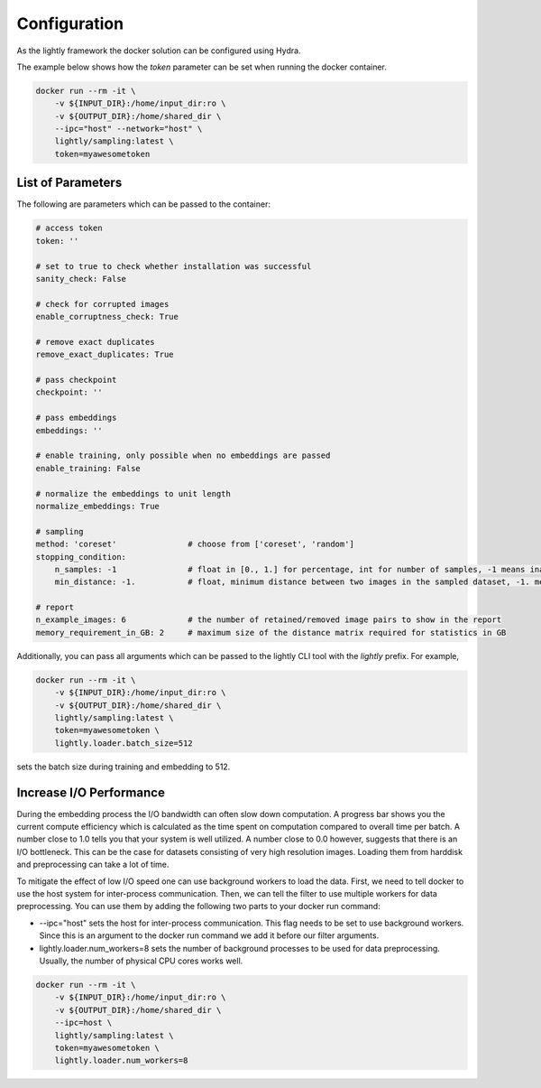 Configuration
===================================

As the lightly framework the docker solution can be configured using Hydra.

The example below shows how the `token` parameter can be set when running the docker container.

.. code-block:: console

    docker run --rm -it \
        -v ${INPUT_DIR}:/home/input_dir:ro \
        -v ${OUTPUT_DIR}:/home/shared_dir \
        --ipc="host" --network="host" \
        lightly/sampling:latest \
        token=myawesometoken


List of Parameters
-----------------------------------

The following are parameters which can be passed to the container:

.. code-block:: yaml

    # access token
    token: ''

    # set to true to check whether installation was successful
    sanity_check: False 

    # check for corrupted images
    enable_corruptness_check: True

    # remove exact duplicates
    remove_exact_duplicates: True

    # pass checkpoint
    checkpoint: ''

    # pass embeddings
    embeddings: ''

    # enable training, only possible when no embeddings are passed
    enable_training: False

    # normalize the embeddings to unit length
    normalize_embeddings: True

    # sampling
    method: 'coreset'               # choose from ['coreset', 'random']
    stopping_condition:
        n_samples: -1               # float in [0., 1.] for percentage, int for number of samples, -1 means inactive
        min_distance: -1.           # float, minimum distance between two images in the sampled dataset, -1. means inactive

    # report
    n_example_images: 6             # the number of retained/removed image pairs to show in the report
    memory_requirement_in_GB: 2     # maximum size of the distance matrix required for statistics in GB

Additionally, you can pass all arguments which can be passed to the lightly CLI tool with the `lightly` prefix.
For example,

.. code-block:: console

    docker run --rm -it \
        -v ${INPUT_DIR}:/home/input_dir:ro \
        -v ${OUTPUT_DIR}:/home/shared_dir \
        lightly/sampling:latest \
        token=myawesometoken \
        lightly.loader.batch_size=512

sets the batch size during training and embedding to 512.


Increase I/O Performance
-----------------------------------
During the embedding process the I/O bandwidth can often slow down computation. A progress bar shows you the current compute 
efficiency which is calculated as the time spent on computation compared to overall time per batch. A number close to 1.0 tells you
that your system is well utilized. A number close to 0.0 however, suggests that there is an I/O bottleneck. This can be the case for
datasets consisting of very high resolution images. Loading them from harddisk and preprocessing can take a lot of time.

To mitigate the effect of low I/O speed one can use background workers to load the data. First, we need to tell docker to use
the host system for inter-process communication. Then, we can tell the filter to use multiple workers for data preprocessing.
You can use them by adding the following two parts to your docker run command:

* -\-ipc="host" sets the host for inter-process communication. This flag needs to be set to use background workers. Since this is an argument to the docker run command we add it before our filter arguments.

* lightly.loader.num_workers=8 sets the number of background processes to be used for data preprocessing. Usually, the number of physical CPU cores works well.

.. code-block:: console

    docker run --rm -it \
        -v ${INPUT_DIR}:/home/input_dir:ro \
        -v ${OUTPUT_DIR}:/home/shared_dir \
        --ipc=host \
        lightly/sampling:latest \
        token=myawesometoken \
        lightly.loader.num_workers=8
